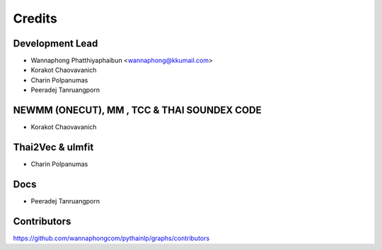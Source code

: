 =======
Credits
=======

Development Lead
----------------

* Wannaphong Phatthiyaphaibun <wannaphong@kkumail.com>

* Korakot Chaovavanich

* Charin Polpanumas

* Peeradej Tanruangporn

NEWMM (ONECUT), MM , TCC & THAI SOUNDEX CODE
--------------------------------------------

* Korakot Chaovavanich

Thai2Vec & ulmfit
-----------------

* Charin Polpanumas

Docs
----

* Peeradej Tanruangporn

Contributors
------------

https://github.com/wannaphongcom/pythainlp/graphs/contributors
